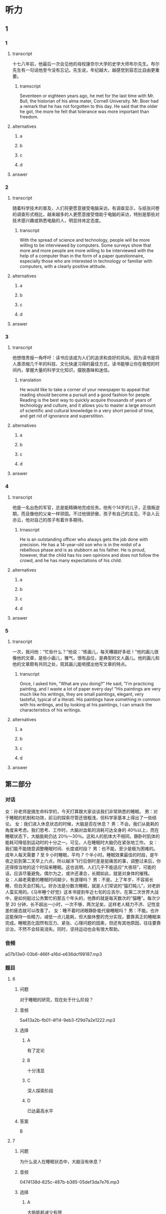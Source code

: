 * 听力

** 1

*** 1

**** transcript

十七八年前，他最后一次会见他的母校康奈尔大学的史学大师布尔先生。布尔先生有一句话他至今没有忘记。先生说，年纪越大，越感觉到容忍比自由更重要。

***** tramscript
:PROPERTIES:
:CREATED: [2022-08-20 17:39:40 -05]
:END:

Seventeen or eighteen years ago, he met for the last time with Mr. Bull, the historian of his alma mater, Cornell University. Mr. Boer had a remark that he has not forgotten to this day. He said that the older he got, the more he felt that tolerance was more important than freedom.

**** alternatives

***** a



***** b



***** c



***** d



**** answer



*** 2

**** transcript

随着科学技术的普及，人们将更愿意接受电脑采访。有调查显示，与纸张问卷的调查形式相比，越来越多的人更愿意接受借助于电脑的采访，特别是那些对技术感兴趣或熟悉电脑的人，明显持肯定态度。

***** transcript
:PROPERTIES:
:CREATED: [2022-08-20 17:43:39 -05]
:END:

With the spread of science and technology, people will be more willing to be interviewed by computers. Some surveys show that more and more people are more willing to be interviewed with the help of a computer than in the form of a paper questionnaire, especially those who are interested in technology or familiar with computers, with a clearly positive attitude.

**** alternatives

***** a



***** b



***** c



***** d



**** answer



*** 3

**** transcript

他想借贵报一角呼吁：读书应该成为人们的追求和良好的风尚。因为读书是将人类浓缩几千年的科技、文化快速习得的最佳方式，读书能够让你在极短的时间内，掌握大量的科学文化知识，摆脱愚昧和迷信。

***** translation
:PROPERTIES:
:CREATED: [2022-08-20 17:47:55 -05]
:END:

He would like to take a corner of your newspaper to appeal that reading should become a pursuit and a good fashion for people. Reading is the best way to quickly acquire thousands of years of technology and culture, and it allows you to master a large amount of scientific and cultural knowledge in a very short period of time, and get rid of ignorance and superstition.

**** alternatives

***** a



***** b



***** c



***** d



**** answer



*** 4

**** transcript

他是一名出色的军官，总是能精确地完成任务。他有个14岁的儿子，正值叛逆期，而且像他的父亲一样顽固。不过他很骄傲，孩子有自己的主见，不会人云亦云，他对自己的孩子有着许多期待。

***** trnascript
:PROPERTIES:
:CREATED: [2022-08-20 17:53:41 -05]
:END:

He is an outstanding officer who always gets the job done with precision. He has a 14-year-old son who is in the midst of a rebellious phase and is as stubborn as his father. He is proud, however, that the child has his own opinions and does not follow the crowd, and he has many expectations of his child.

**** alternatives

***** a



***** b



***** c



***** d



**** answer



*** 5

**** transcript

一次，我问他：“忙些什么？”他说：“练画儿，每天糟蹋好多纸！”他的画儿很像他的文章，是些小画儿，雅气，很有品位，是典型的文人画儿。他的画儿和他的文章颇有共同之处，观其画儿能咂摸出他写文章的特点。

***** transcript
:PROPERTIES:
:CREATED: [2022-08-20 17:58:33 -05]
:END:

Once, I asked him, "What are you doing?" He said, "I'm practicing painting, and I waste a lot of paper every day! "His paintings are very much like his writings, they are small paintings, elegant, very tasteful, typical of a literati. His paintings have something in common with his writings, and by looking at his paintings, I can smack the characteristics of his writings.

**** alternatives

***** a



***** b



***** c



***** d



**** answer

**  第二部分
:PROPERTIES:
:ID: 03002995-b3dc-48ca-b3e5-96dddf470fab
:NOTETYPE: dialogue-with-5-questions
:END:

*** 对话

女：孙老师是搞生命科学的，今天打算跟大家谈谈我们非常熟悉的睡眠。
男：对于睡眠的机制和功效，前沿的探索尽管还很粗浅，但科学家基本上得出了一些结论。
女：我们进入休息状态的时候，大脑是否在休息？
男：不会。我们从能耗的角度来考虑。我们思考、工作时，大脑对血氧的消耗可达全身的 40％以上，而在睡眠状态下，大脑能耗仍达 20％～30％。这和人的肌体大不相同，静卧时肌体的能耗可降低到运动时的十分之一。可见，人在睡眠时大脑仍在紧张地工作。
女：我们能不能随意调整睡眠时间、长度或时段？
男：也不能，至少是极为困难的。成年人每天需要 7 至 9 小时睡眠，平均 7 个半小时。睡眠效果最佳的时段，是午夜之前到第二天早上六点，所以越洋飞行后倒时差是挺痛苦的事，调整过来后，你还得按当地的这个时段来睡眠。这也说明，人们几乎不能适应“大夜班”，可能的话，应该尽量避免。偶尔为之，或许还凑合，长期如此，就是对身体的摧残。
女：人越老需要的睡眠时间越少，有道理吗？
男：不是。上了年岁，不容易长睡，但白天会打盹儿。好办法是分数次睡眠，就是人们常说的“猫打盹儿”，对老龄人蛮实用的。《马年睡个好觉》这本书提到年近七旬的丘吉尔，在第二次世界大战中，是如何挺过公务繁忙的那五个年头的，他靠的就是每天数次的“猫睡”。每次少至 20 分钟，长不超出一小时，一次不够，两次足矣，这样老人精力不济、记性变差的疲态就可以改善了。
女：睡不着时闭眼静卧能代替睡眠吗？
男：不能。也许这能保持一些精力，减低一点儿能耗，但大脑休整的充分实现，要靠真正的睡眠来完成。睡眠恶化固然有压力、紧张、心理问题的因素，但还有其他原因，往往要靠诊治，不然不会轻易消失。同时，坚持运动也会有很大帮助。

*** 音频

a07b13e0-03b6-466f-a16d-e636dcf99187.mp3

*** 题目

**** 6
:PROPERTIES:
:ID: ac496bd0-09c1-4b20-853a-abddd8c4f921
:END:

***** 问题

对于睡眠的研究，现在处于什么阶段？

***** 音频

5a413a2b-fb01-4f14-9eb3-f29d7a2e1222.mp3

***** 选择

****** A

有了定论

****** B

十分浅显

****** C

深人探索阶段

****** D

已达最高水平

***** 答案

B

**** 7
:PROPERTIES:
:ID: c7085420-10e5-4f57-acfa-691580a1c73a
:END:

***** 问题

为什么说人在睡眠状态中，大脑没有休息？

***** 音频

0474138d-825c-487b-b385-05def3da7e76.mp3

***** 选择

****** A

大脑能耗减少有限

****** B

大脑仍在紧张思考

****** C

肌体能耗大幅减少

****** D

肌体仍需紧张工作

***** 答案

A

**** 8
:PROPERTIES:
:ID: c24c9063-5c54-4d1c-b78c-4c733f2494cc
:END:

***** 问题

关于睡眠时间、睡眠长度和时段，下列哪项正确？

***** 音频

a023ee4f-fba6-475a-8dd7-af72b63b7b44.mp3

***** 选择

****** A

睡眠长度可长可短

****** B

睡眠时间应在午夜之后

****** C

上夜班后必须要补充睡眠

****** D

人体不堪忍受睡眠时段混乱

***** 答案

D

**** 9
:PROPERTIES:
:ID: 2c12f7d9-2a23-473a-97b3-399a9f113738
:END:

***** 问题

关于猫睡，下列哪项正确？

***** 音频

913df9e7-6ef0-4a0a-ab65-a3d98685775c.mp3

***** 选择

****** A

猫睡是呆老的表现

****** B

猎睡是丘吉尔发明的

****** C

应大大普及猎睡方式

****** D

精力不足可用猫睡缓解

***** 答案

D

**** 10
:PROPERTIES:
:ID: 9614e0b9-68f7-46f2-9e58-6c3b5e14514d
:END:

***** 问题

闭眼静卧的作用是什么？

***** 音频

da9e8c67-d74e-4178-a309-ae96507053d4.mp3

***** 选择

****** A

湘少消耗

****** B

改善睡眠

****** C

缓解紧张的心情

****** D

使大脑得到休整

***** 答案

A

